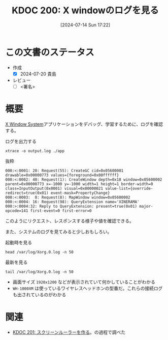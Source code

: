 :properties:
:ID: 20240714T172201
:end:
#+title:      KDOC 200: X windowのログを見る
#+date:       [2024-07-14 Sun 17:22]
#+filetags:   :draft:code:
#+identifier: 20240714T172201

# (denote-rename-file-using-front-matter (buffer-file-name) 0)
# (save-excursion (while (re-search-backward ":draft" nil t) (replace-match "")))
# (flush-lines "^\\#\s.+?")

# ====ポリシー。
# 1ファイル1アイデア。
# 1ファイルで内容を完結させる。
# 常にほかのエントリとリンクする。
# 自分の言葉を使う。
# 参考文献を残しておく。
# 文献メモの場合は、感想と混ぜないこと。1つのアイデアに反する
# ツェッテルカステンの議論に寄与するか
# 頭のなかやツェッテルカステンにある問いとどのようにかかわっているか
# エントリ間の接続を発見したら、接続エントリを追加する。カード間にあるリンクの関係を説明するカード。
# アイデアがまとまったらアウトラインエントリを作成する。リンクをまとめたエントリ。
# エントリを削除しない。古いカードのどこが悪いかを説明する新しいカードへのリンクを追加する。
# 恐れずにカードを追加する。無意味の可能性があっても追加しておくことが重要。

# ====永久保存メモのルール。
# 自分の言葉で書く。
# 後から読み返して理解できる。
# 他のメモと関連付ける。
# ひとつのメモにひとつのことだけを書く。
# メモの内容は1枚で完結させる。
# 論文の中に組み込み、公表できるレベルである。

# ====価値があるか。
# その情報がどういった文脈で使えるか。
# どの程度重要な情報か。
# そのページのどこが本当に必要な部分なのか。

* この文書のステータス
- 作成
  - [X] 2024-07-20 貴島
- レビュー
  - [ ] <署名>
# (progn (kill-line -1) (insert (format "  - [X] %s 貴島" (format-time-string "%Y-%m-%d"))))

# 関連をつけた。
# タイトルがフォーマット通りにつけられている。
# 内容をブラウザに表示して読んだ(作成とレビューのチェックは同時にしない)。
# 文脈なく読めるのを確認した。
# おばあちゃんに説明できる。
# いらない見出しを削除した。
# タグを適切にした。
# すべてのコメントを削除した。
* 概要
# 本文(タイトルをつける)。
[[id:1319483b-3976-4a2c-b5b9-08f79fcc32be][X Window System]]アプリケーションをデバッグ、学習するために、ログを確認する。

#+caption: ログを出力する
#+begin_src shell
xtrace -o output.log ./app
#+end_src

#+caption: 抜粋
#+begin_src
000:<:0001: 20: Request(55): CreateGC cid=0x05600001 drawable=0x00000773 values={foreground=0x00ffffff}
000:<:0002: 40: Request(1): CreateWindow depth=0x18 window=0x05600002 parent=0x00000773 x=-1000 y=-1000 width=1 height=1 border-width=0 class=InputOutput(0x0001) visual=0x00000021 value-list={override-redirect=true(0x01) event-mask=PropertyChange}
000:<:0003:  8: Request(8): MapWindow window=0x05600002
000:<:0004: 16: Request(98): QueryExtension name='XINERAMA'
000:>:0004:32: Reply to QueryExtension: present=true(0x01) major-opcode=141 first-event=0 first-error=0
#+end_src

このようにリクエスト、レスポンスする様子や値を確認できる。

また、システムのログを見てみると少しおもしろい。

#+caption: 起動時を見る
#+begin_src shell :results raw
head /var/log/Xorg.0.log -n 50
#+end_src

#+RESULTS:
#+begin_src
[193692.808]
X.Org X Server 1.21.1.4
X Protocol Version 11, Revision 0
[193692.808] Current Operating System: Linux orange-ThinkPad-X1-Carbon-Gen-10 5.15.0-105-generic #115-Ubuntu SMP Mon Apr 15 09:52:04 UTC 2024 x86_64
[193692.808] Kernel command line: BOOT_IMAGE=/boot/vmlinuz-5.15.0-105-generic root=UUID=2ef9dd21-ea63-4656-8249-b9355b9d7052 ro quiet splash
[193692.808] xorg-server 2:21.1.4-2ubuntu1.7~22.04.10 (For technical support please see http://www.ubuntu.com/support)
[193692.808] Current version of pixman: 0.40.0
[193692.808] 	Before reporting problems, check http://wiki.x.org
	to make sure that you have the latest version.
[193692.808] Markers: (--) probed, (**) from config file, (==) default setting,
	(++) from command line, (!!) notice, (II) informational,
	(WW) warning, (EE) error, (NI) not implemented, (??) unknown.
[193692.808] (==) Log file: "/var/log/Xorg.0.log", Time: Tue Jul 16 11:18:22 2024
[193692.808] (==) Using system config directory "/usr/share/X11/xorg.conf.d"
[193692.808] (==) No Layout section.  Using the first Screen section.
[193692.808] (==) No screen section available. Using defaults.
[193692.808] (**) |-->Screen "Default Screen Section" (0)
[193692.808] (**) |   |-->Monitor "<default monitor>"
[193692.808] (==) No monitor specified for screen "Default Screen Section".
	Using a default monitor configuration.
[193692.808] (==) Automatically adding devices
[193692.808] (==) Automatically enabling devices
[193692.808] (==) Automatically adding GPU devices
[193692.808] (==) Automatically binding GPU devices
[193692.808] (==) Max clients allowed: 256, resource mask: 0x1fffff
[193692.808] (WW) The directory "/usr/share/fonts/X11/cyrillic" does not exist.
[193692.808] 	Entry deleted from font path.
[193692.808] (WW) The directory "/usr/share/fonts/X11/100dpi/" does not exist.
[193692.808] 	Entry deleted from font path.
[193692.808] (WW) The directory "/usr/share/fonts/X11/75dpi/" does not exist.
[193692.808] 	Entry deleted from font path.
[193692.808] (WW) The directory "/usr/share/fonts/X11/100dpi" does not exist.
[193692.808] 	Entry deleted from font path.
[193692.808] (WW) The directory "/usr/share/fonts/X11/75dpi" does not exist.
[193692.808] 	Entry deleted from font path.
[193692.808] (==) FontPath set to:
	/usr/share/fonts/X11/misc,
	/usr/share/fonts/X11/Type1,
	built-ins
[193692.808] (==) ModulePath set to "/usr/lib/xorg/modules"
[193692.808] (II) The server relies on udev to provide the list of input devices.
	If no devices become available, reconfigure udev or disable AutoAddDevices.
[193692.808] (II) Loader magic: 0x55f1ebf6f020
[193692.808] (II) Module ABI versions:
[193692.808] 	X.Org ANSI C Emulation: 0.4
[193692.808] 	X.Org Video Driver: 25.2
[193692.808] 	X.Org XInput driver : 24.4
[193692.808] 	X.Org Server Extension : 10.0
[193692.809] (++) using VT number 7

#+end_src

#+caption: 最新を見る
#+begin_src shell :results raw
tail /var/log/Xorg.0.log -n 50
#+end_src

#+RESULTS:
#+begin_src
[331536.041] (II) modeset(0): EDID vendor "AUO", prod id 53905
[331536.041] (II) modeset(0): Using hsync ranges from config file
[331536.041] (II) modeset(0): Using vrefresh ranges from config file
[331536.041] (II) modeset(0): Printing DDC gathered Modelines:
[331536.041] (II) modeset(0): Modeline "1920x1200"x0.0  156.10  1920 1936 1952 2104  1200 1203 1217 1236 -hsync -vsync (74.2 kHz eP)
[332036.859] (II) modeset(0): EDID vendor "AUO", prod id 53905
[332036.859] (II) modeset(0): Using hsync ranges from config file
[332036.859] (II) modeset(0): Using vrefresh ranges from config file
[332036.859] (II) modeset(0): Printing DDC gathered Modelines:
[332036.859] (II) modeset(0): Modeline "1920x1200"x0.0  156.10  1920 1936 1952 2104  1200 1203 1217 1236 -hsync -vsync (74.2 kHz eP)
[337606.169] (II) config/udev: Adding input device WH-1000XM3 (AVRCP) (/dev/input/event17)
[337606.169] (**) WH-1000XM3 (AVRCP): Applying InputClass "libinput keyboard catchall"
[337606.169] (II) Using input driver 'libinput' for 'WH-1000XM3 (AVRCP)'
[337606.169] (**) WH-1000XM3 (AVRCP): always reports core events
[337606.169] (**) Option "Device" "/dev/input/event17"
[337606.169] (II) event17 - WH-1000XM3 (AVRCP): is tagged by udev as: Keyboard
[337606.170] (II) event17 - WH-1000XM3 (AVRCP): device is a keyboard
[337606.170] (II) event17 - WH-1000XM3 (AVRCP): device removed
[337606.192] (**) Option "config_info" "udev:/sys/devices/virtual/input/input34/event17"
[337606.192] (II) XINPUT: Adding extended input device "WH-1000XM3 (AVRCP)" (type: KEYBOARD, id 18)
[337606.192] (**) Option "xkb_model" "pc105"
[337606.192] (**) Option "xkb_layout" "jp"
[337606.192] (WW) Option "xkb_variant" requires a string value
[337606.192] (WW) Option "xkb_options" requires a string value
[337606.194] (II) event17 - WH-1000XM3 (AVRCP): is tagged by udev as: Keyboard
[337606.194] (II) event17 - WH-1000XM3 (AVRCP): device is a keyboard
[344364.017] (II) event17 - WH-1000XM3 (AVRCP): device removed
[344364.068] (II) config/udev: removing device WH-1000XM3 (AVRCP)
[344364.071] (II) UnloadModule: "libinput"
[345174.520] (II) modeset(0): EDID vendor "AUO", prod id 53905
[345174.520] (II) modeset(0): Using hsync ranges from config file
[345174.520] (II) modeset(0): Using vrefresh ranges from config file
[345174.520] (II) modeset(0): Printing DDC gathered Modelines:
[345174.520] (II) modeset(0): Modeline "1920x1200"x0.0  156.10  1920 1936 1952 2104  1200 1203 1217 1236 -hsync -vsync (74.2 kHz eP)
[362198.169] (II) config/udev: Adding input device WH-1000XM3 (AVRCP) (/dev/input/event17)
[362198.169] (**) WH-1000XM3 (AVRCP): Applying InputClass "libinput keyboard catchall"
[362198.169] (II) Using input driver 'libinput' for 'WH-1000XM3 (AVRCP)'
[362198.169] (**) WH-1000XM3 (AVRCP): always reports core events
[362198.169] (**) Option "Device" "/dev/input/event17"
[362198.170] (II) event17 - WH-1000XM3 (AVRCP): is tagged by udev as: Keyboard
[362198.170] (II) event17 - WH-1000XM3 (AVRCP): device is a keyboard
[362198.170] (II) event17 - WH-1000XM3 (AVRCP): device removed
[362198.204] (**) Option "config_info" "udev:/sys/devices/virtual/input/input35/event17"
[362198.204] (II) XINPUT: Adding extended input device "WH-1000XM3 (AVRCP)" (type: KEYBOARD, id 18)
[362198.204] (**) Option "xkb_model" "pc105"
[362198.204] (**) Option "xkb_layout" "jp"
[362198.204] (WW) Option "xkb_variant" requires a string value
[362198.204] (WW) Option "xkb_options" requires a string value
[362198.207] (II) event17 - WH-1000XM3 (AVRCP): is tagged by udev as: Keyboard
[362198.207] (II) event17 - WH-1000XM3 (AVRCP): device is a keyboard
#+end_src

- 画面サイズ ~1920x1200~ などが表示されていて何かしていることがわかる
- ~WH-1000XM~ は使っているワイヤレスヘッドホンの型番だ。これらの接続ログも出されているのがわかる

* 関連
- [[id:20240715T214607][KDOC 201: スクリーンルーラーを作る]]。の過程で調べた
# 関連するエントリ。なぜ関連させたか理由を書く。意味のあるつながりを意識的につくる。
# この事実は自分のこのアイデアとどう整合するか。
# この現象はあの理論でどう説明できるか。
# ふたつのアイデアは互いに矛盾するか、互いを補っているか。
# いま聞いた内容は以前に聞いたことがなかったか。
# メモ y についてメモ x はどういう意味か。
